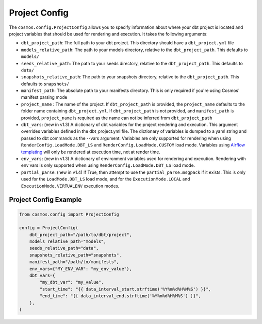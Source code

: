 Project Config
================

The ``cosmos.config.ProjectConfig`` allows you to specify information about where your dbt project is located and project
variables that should be used for rendering and execution. It takes the following arguments:

- ``dbt_project_path``: The full path to your dbt project. This directory should have a ``dbt_project.yml`` file
- ``models_relative_path``: The path to your models directory, relative to the ``dbt_project_path``. This defaults to
  ``models/``
- ``seeds_relative_path``: The path to your seeds directory, relative to the ``dbt_project_path``. This defaults to
  ``data/``
- ``snapshots_relative_path``: The path to your snapshots directory, relative to the ``dbt_project_path``. This defaults
  to ``snapshots/``
- ``manifest_path``: The absolute path to your manifests directory. This is only required if you're using Cosmos' manifest
  parsing mode
- ``project_name`` : The name of the project. If ``dbt_project_path`` is provided, the ``project_name`` defaults to the
  folder name containing ``dbt_project.yml``. If ``dbt_project_path`` is not provided, and ``manifest_path`` is provided,
  ``project_name`` is required as the name can not be inferred from ``dbt_project_path``
- ``dbt_vars``: (new in v1.3) A dictionary of dbt variables for the project rendering and execution. This argument overrides variables
  defined in the dbt_project.yml file. The dictionary of variables is dumped to a yaml string and passed to dbt commands
  as the --vars argument. Variables are only supported for rendering when using ``RenderConfig.LoadMode.DBT_LS`` and
  ``RenderConfig.LoadMode.CUSTOM`` load mode. Variables using `Airflow templating <https://airflow.apache.org/docs/apache-airflow/stable/templates-ref.html#templates-reference>`_
  will only be rendered at execution time, not at render time.
- ``env_vars``: (new in v1.3) A dictionary of environment variables used for rendering and execution. Rendering with
  env vars is only supported when using ``RenderConfig.LoadMode.DBT_LS`` load mode.
- ``partial_parse``: (new in v1.4) If True, then attempt to use the ``partial_parse.msgpack`` if it exists. This is only used
  for the ``LoadMode.DBT_LS`` load mode, and for the ``ExecutionMode.LOCAL`` and ``ExecutionMode.VIRTUALENV``
  execution modes.

Project Config Example
----------------------

.. code-block:: python

    from cosmos.config import ProjectConfig

    config = ProjectConfig(
        dbt_project_path="/path/to/dbt/project",
        models_relative_path="models",
        seeds_relative_path="data",
        snapshots_relative_path="snapshots",
        manifest_path="/path/to/manifests",
        env_vars={"MY_ENV_VAR": "my_env_value"},
        dbt_vars={
            "my_dbt_var": "my_value",
            "start_time": "{{ data_interval_start.strftime('%Y%m%d%H%M%S') }}",
            "end_time": "{{ data_interval_end.strftime('%Y%m%d%H%M%S') }}",
        },
    )
